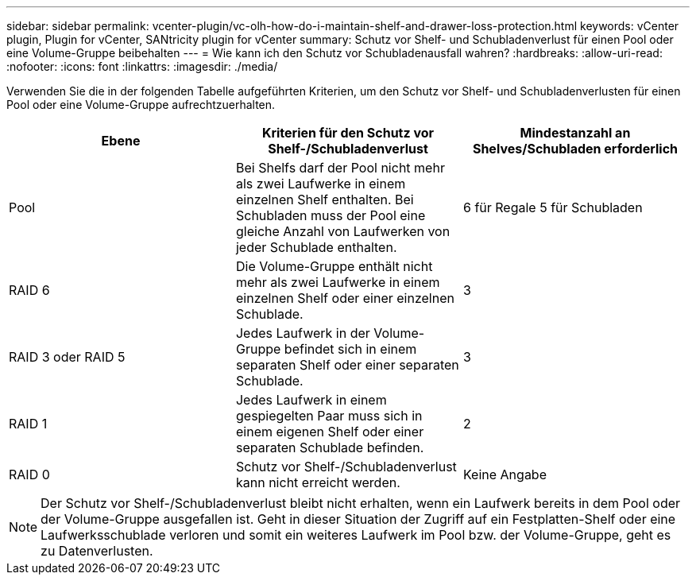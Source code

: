 ---
sidebar: sidebar 
permalink: vcenter-plugin/vc-olh-how-do-i-maintain-shelf-and-drawer-loss-protection.html 
keywords: vCenter plugin, Plugin for vCenter, SANtricity plugin for vCenter 
summary: Schutz vor Shelf- und Schubladenverlust für einen Pool oder eine Volume-Gruppe beibehalten 
---
= Wie kann ich den Schutz vor Schubladenausfall wahren?
:hardbreaks:
:allow-uri-read: 
:nofooter: 
:icons: font
:linkattrs: 
:imagesdir: ./media/


[role="lead"]
Verwenden Sie die in der folgenden Tabelle aufgeführten Kriterien, um den Schutz vor Shelf- und Schubladenverlusten für einen Pool oder eine Volume-Gruppe aufrechtzuerhalten.

|===
| Ebene | Kriterien für den Schutz vor Shelf-/Schubladenverlust | Mindestanzahl an Shelves/Schubladen erforderlich 


| Pool | Bei Shelfs darf der Pool nicht mehr als zwei Laufwerke in einem einzelnen Shelf enthalten. Bei Schubladen muss der Pool eine gleiche Anzahl von Laufwerken von jeder Schublade enthalten. | 6 für Regale 5 für Schubladen 


| RAID 6 | Die Volume-Gruppe enthält nicht mehr als zwei Laufwerke in einem einzelnen Shelf oder einer einzelnen Schublade. | 3 


| RAID 3 oder RAID 5 | Jedes Laufwerk in der Volume-Gruppe befindet sich in einem separaten Shelf oder einer separaten Schublade. | 3 


| RAID 1 | Jedes Laufwerk in einem gespiegelten Paar muss sich in einem eigenen Shelf oder einer separaten Schublade befinden. | 2 


| RAID 0 | Schutz vor Shelf-/Schubladenverlust kann nicht erreicht werden. | Keine Angabe 
|===

NOTE: Der Schutz vor Shelf-/Schubladenverlust bleibt nicht erhalten, wenn ein Laufwerk bereits in dem Pool oder der Volume-Gruppe ausgefallen ist. Geht in dieser Situation der Zugriff auf ein Festplatten-Shelf oder eine Laufwerksschublade verloren und somit ein weiteres Laufwerk im Pool bzw. der Volume-Gruppe, geht es zu Datenverlusten.
